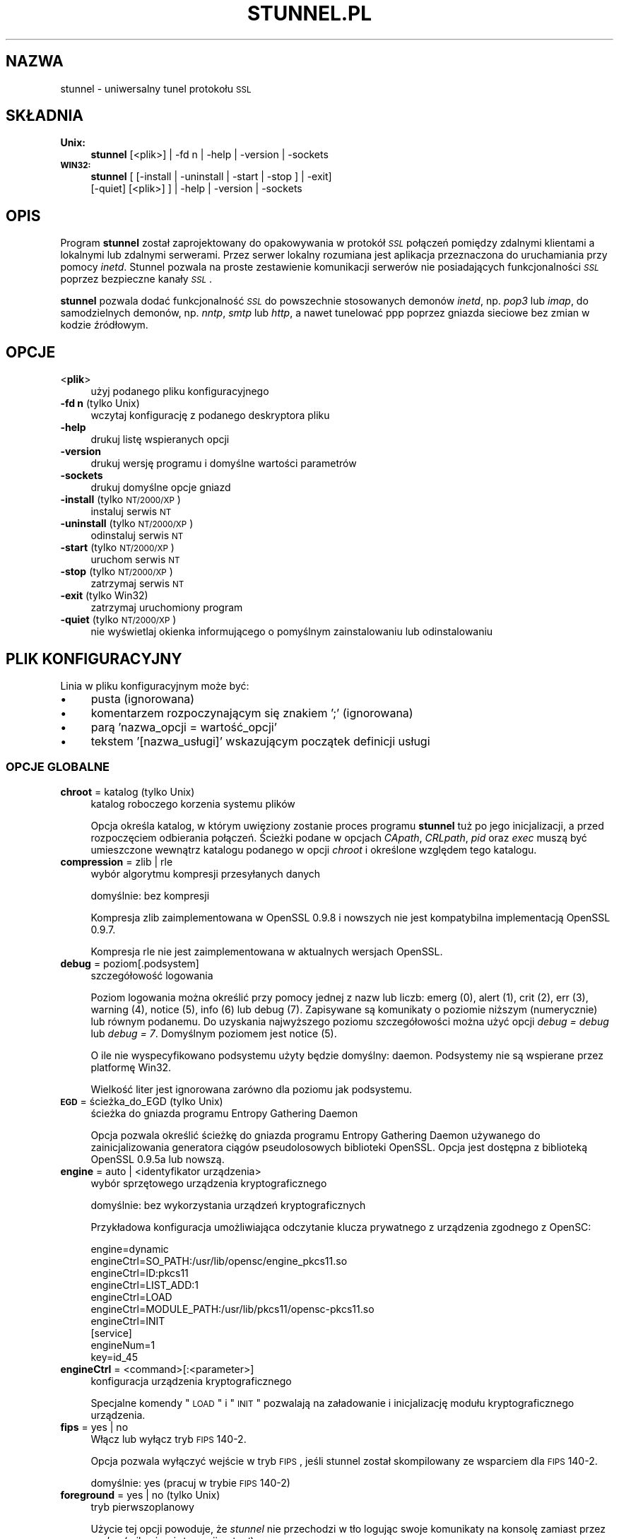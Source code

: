 .\" Automatically generated by Pod::Man 2.22 (Pod::Simple 3.07)
.\"
.\" Standard preamble:
.\" ========================================================================
.de Sp \" Vertical space (when we can't use .PP)
.if t .sp .5v
.if n .sp
..
.de Vb \" Begin verbatim text
.ft CW
.nf
.ne \\$1
..
.de Ve \" End verbatim text
.ft R
.fi
..
.\" Set up some character translations and predefined strings.  \*(-- will
.\" give an unbreakable dash, \*(PI will give pi, \*(L" will give a left
.\" double quote, and \*(R" will give a right double quote.  \*(C+ will
.\" give a nicer C++.  Capital omega is used to do unbreakable dashes and
.\" therefore won't be available.  \*(C` and \*(C' expand to `' in nroff,
.\" nothing in troff, for use with C<>.
.tr \(*W-
.ds C+ C\v'-.1v'\h'-1p'\s-2+\h'-1p'+\s0\v'.1v'\h'-1p'
.ie n \{\
.    ds -- \(*W-
.    ds PI pi
.    if (\n(.H=4u)&(1m=24u) .ds -- \(*W\h'-12u'\(*W\h'-12u'-\" diablo 10 pitch
.    if (\n(.H=4u)&(1m=20u) .ds -- \(*W\h'-12u'\(*W\h'-8u'-\"  diablo 12 pitch
.    ds L" ""
.    ds R" ""
.    ds C` ""
.    ds C' ""
'br\}
.el\{\
.    ds -- \|\(em\|
.    ds PI \(*p
.    ds L" ``
.    ds R" ''
'br\}
.\"
.\" Escape single quotes in literal strings from groff's Unicode transform.
.ie \n(.g .ds Aq \(aq
.el       .ds Aq '
.\"
.\" If the F register is turned on, we'll generate index entries on stderr for
.\" titles (.TH), headers (.SH), subsections (.SS), items (.Ip), and index
.\" entries marked with X<> in POD.  Of course, you'll have to process the
.\" output yourself in some meaningful fashion.
.ie \nF \{\
.    de IX
.    tm Index:\\$1\t\\n%\t"\\$2"
..
.    nr % 0
.    rr F
.\}
.el \{\
.    de IX
..
.\}
.\" ========================================================================
.\"
.IX Title "STUNNEL.PL 8"
.TH STUNNEL.PL 8 "2011.07.23" "4.41" "stunnel"
.\" For nroff, turn off justification.  Always turn off hyphenation; it makes
.\" way too many mistakes in technical documents.
.if n .ad l
.nh
.SH "NAZWA"
.IX Header "NAZWA"
stunnel \- uniwersalny tunel protokołu \s-1SSL\s0
.SH "SKŁADNIA"
.IX Header "SKŁADNIA"
.IP "\fBUnix:\fR" 4
.IX Item "Unix:"
\&\fBstunnel\fR [<plik>] | \-fd n | \-help | \-version | \-sockets
.IP "\fB\s-1WIN32:\s0\fR" 4
.IX Item "WIN32:"
\&\fBstunnel\fR [ [\-install | \-uninstall | \-start | \-stop ] | \-exit]
    [\-quiet] [<plik>] ] | \-help | \-version | \-sockets
.SH "OPIS"
.IX Header "OPIS"
Program \fBstunnel\fR został zaprojektowany do opakowywania w protokół \fI\s-1SSL\s0\fR
połączeń pomiędzy zdalnymi klientami a lokalnymi lub zdalnymi serwerami.
Przez serwer lokalny rozumiana jest aplikacja przeznaczona do uruchamiania
przy pomocy \fIinetd\fR.
Stunnel pozwala na proste zestawienie komunikacji serwerów nie posiadających
funkcjonalności \fI\s-1SSL\s0\fR poprzez bezpieczne kanały \fI\s-1SSL\s0\fR.
.PP
\&\fBstunnel\fR pozwala dodać funkcjonalność \fI\s-1SSL\s0\fR do powszechnie stosowanych
demonów \fIinetd\fR, np. \fIpop3\fR lub \fIimap\fR, do samodzielnych demonów,
np. \fInntp\fR, \fIsmtp\fR lub \fIhttp\fR, a nawet tunelować ppp poprzez gniazda sieciowe
bez zmian w kodzie źródłowym.
.SH "OPCJE"
.IX Header "OPCJE"
.IP "<\fBplik\fR>" 4
.IX Item "<plik>"
użyj podanego pliku konfiguracyjnego
.IP "\fB\-fd n\fR (tylko Unix)" 4
.IX Item "-fd n (tylko Unix)"
wczytaj konfigurację z podanego deskryptora pliku
.IP "\fB\-help\fR" 4
.IX Item "-help"
drukuj listę wspieranych opcji
.IP "\fB\-version\fR" 4
.IX Item "-version"
drukuj wersję programu i domyślne wartości parametrów
.IP "\fB\-sockets\fR" 4
.IX Item "-sockets"
drukuj domyślne opcje gniazd
.IP "\fB\-install\fR (tylko \s-1NT/2000/XP\s0)" 4
.IX Item "-install (tylko NT/2000/XP)"
instaluj serwis \s-1NT\s0
.IP "\fB\-uninstall\fR (tylko \s-1NT/2000/XP\s0)" 4
.IX Item "-uninstall (tylko NT/2000/XP)"
odinstaluj serwis \s-1NT\s0
.IP "\fB\-start\fR (tylko \s-1NT/2000/XP\s0)" 4
.IX Item "-start (tylko NT/2000/XP)"
uruchom serwis \s-1NT\s0
.IP "\fB\-stop\fR (tylko \s-1NT/2000/XP\s0)" 4
.IX Item "-stop (tylko NT/2000/XP)"
zatrzymaj serwis \s-1NT\s0
.IP "\fB\-exit\fR (tylko Win32)" 4
.IX Item "-exit (tylko Win32)"
zatrzymaj uruchomiony program
.IP "\fB\-quiet\fR (tylko \s-1NT/2000/XP\s0)" 4
.IX Item "-quiet (tylko NT/2000/XP)"
nie wyświetlaj okienka informującego o pomyślnym zainstalowaniu lub
odinstalowaniu
.SH "PLIK KONFIGURACYJNY"
.IX Header "PLIK KONFIGURACYJNY"
Linia w pliku konfiguracyjnym może być:
.IP "\(bu" 4
pusta (ignorowana)
.IP "\(bu" 4
komentarzem rozpoczynającym się znakiem ';' (ignorowana)
.IP "\(bu" 4
parą 'nazwa_opcji = wartość_opcji'
.IP "\(bu" 4
tekstem '[nazwa_usługi]' wskazującym początek definicji usługi
.SS "\s-1OPCJE\s0 \s-1GLOBALNE\s0"
.IX Subsection "OPCJE GLOBALNE"
.IP "\fBchroot\fR = katalog (tylko Unix)" 4
.IX Item "chroot = katalog (tylko Unix)"
katalog roboczego korzenia systemu plików
.Sp
Opcja określa katalog, w którym uwięziony zostanie proces programu
\&\fBstunnel\fR tuż po jego inicjalizacji, a przed rozpoczęciem odbierania
połączeń.  Ścieżki podane w opcjach \fICApath\fR, \fICRLpath\fR, \fIpid\fR
oraz \fIexec\fR muszą być umieszczone wewnątrz katalogu podanego w opcji
\&\fIchroot\fR i określone względem tego katalogu.
.IP "\fBcompression\fR = zlib | rle" 4
.IX Item "compression = zlib | rle"
wybór algorytmu kompresji przesyłanych danych
.Sp
domyślnie: bez kompresji
.Sp
Kompresja zlib zaimplementowana w OpenSSL 0.9.8 i nowszych nie jest
kompatybilna implementacją OpenSSL 0.9.7.
.Sp
Kompresja rle nie jest zaimplementowana w aktualnych wersjach OpenSSL.
.IP "\fBdebug\fR = poziom[.podsystem]" 4
.IX Item "debug = poziom[.podsystem]"
szczegółowość logowania
.Sp
Poziom logowania można określić przy pomocy jednej z nazw lub liczb:
emerg (0), alert (1), crit (2), err (3), warning (4), notice (5),
info (6) lub debug (7).
Zapisywane są komunikaty o poziomie niższym (numerycznie) lub równym podanemu.
Do uzyskania najwyższego poziomu szczegółowości można użyć opcji
\&\fIdebug = debug\fR lub \fIdebug = 7\fR.  Domyślnym poziomem jest notice (5).
.Sp
O ile nie wyspecyfikowano podsystemu użyty będzie domyślny: daemon.
Podsystemy nie są wspierane przez platformę Win32.
.Sp
Wielkość liter jest ignorowana zarówno dla poziomu jak podsystemu.
.IP "\fB\s-1EGD\s0\fR = ścieżka_do_EGD (tylko Unix)" 4
.IX Item "EGD = ścieżka_do_EGD (tylko Unix)"
ścieżka do gniazda programu Entropy Gathering Daemon
.Sp
Opcja pozwala określić ścieżkę do gniazda programu Entropy Gathering Daemon
używanego do zainicjalizowania generatora ciągów pseudolosowych biblioteki
OpenSSL.  Opcja jest dostępna z biblioteką OpenSSL 0.9.5a lub nowszą.
.IP "\fBengine\fR = auto | <identyfikator urządzenia>" 4
.IX Item "engine = auto | <identyfikator urządzenia>"
wybór sprzętowego urządzenia kryptograficznego
.Sp
domyślnie: bez wykorzystania urządzeń kryptograficznych
.Sp
Przykładowa konfiguracja umożliwiająca odczytanie klucza prywatnego z
urządzenia zgodnego z OpenSC:
.Sp
.Vb 7
\&    engine=dynamic
\&    engineCtrl=SO_PATH:/usr/lib/opensc/engine_pkcs11.so
\&    engineCtrl=ID:pkcs11
\&    engineCtrl=LIST_ADD:1
\&    engineCtrl=LOAD
\&    engineCtrl=MODULE_PATH:/usr/lib/pkcs11/opensc\-pkcs11.so
\&    engineCtrl=INIT
\&
\&    [service]
\&    engineNum=1
\&    key=id_45
.Ve
.IP "\fBengineCtrl\fR = <command>[:<parameter>]" 4
.IX Item "engineCtrl = <command>[:<parameter>]"
konfiguracja urządzenia kryptograficznego
.Sp
Specjalne komendy \*(L"\s-1LOAD\s0\*(R" i \*(L"\s-1INIT\s0\*(R" pozwalają na załadowanie i inicjalizację
modułu kryptograficznego urządzenia.
.IP "\fBfips\fR = yes | no" 4
.IX Item "fips = yes | no"
Włącz lub wyłącz tryb \s-1FIPS\s0 140\-2.
.Sp
Opcja pozwala wyłączyć wejście w tryb \s-1FIPS\s0, jeśli stunnel został skompilowany
ze wsparciem dla \s-1FIPS\s0 140\-2.
.Sp
domyślnie: yes (pracuj w trybie \s-1FIPS\s0 140\-2)
.IP "\fBforeground\fR = yes | no (tylko Unix)" 4
.IX Item "foreground = yes | no (tylko Unix)"
tryb pierwszoplanowy
.Sp
Użycie tej opcji powoduje, że \fIstunnel\fR nie przechodzi w tło logując
swoje komunikaty na konsolę zamiast przez \fIsyslog\fR (o ile nie użyto
opcji \fIoutput\fR).
.IP "\fBoutput\fR = plik" 4
.IX Item "output = plik"
plik, do którego dopisane zostaną logi
.Sp
Użycie tej opcji zmienia domyślne zachowanie programu polegające
na logowaniu swoich komunikatów poprzez syslog.
.Sp
Do przekierowania komunikatów na standardowe wyjście (na przykład po to,
żeby zalogować je programem splogger z pakietu daemontools) można podać
jako parametr urządzenie /dev/stdout.
.IP "\fBpid\fR = plik (tylko Unix)" 4
.IX Item "pid = plik (tylko Unix)"
położenie pliku z numerem procesu
.Sp
Jeżeli argument jest pusty plik nie zostanie stworzony.
.Sp
Jeżeli zdefiniowano katalog \fIchroot\fR, to ścieżka do \fIpid\fR jest określona
względem tego katalogu.
.IP "\fBRNDbytes\fR = liczba_bajtów" 4
.IX Item "RNDbytes = liczba_bajtów"
liczba bajtów do zainicjowania generatora pseudolosowego
.Sp
W wersjach biblioteki OpenSSL starszych niż 0.9.5a opcja ta określa
również liczbę bajtów wystarczających do zainicjowania \s-1PRNG\s0.
Nowsze wersje biblioteki mają wbudowaną funkcję określającą, czy
dostarczona ilość losowości jest wystarczająca do zainicjowania generatora.
.IP "\fBRNDfile\fR = plik" 4
.IX Item "RNDfile = plik"
ścieżka do pliku zawierającego losowe dane
.Sp
Biblioteka OpenSSL użyje danych z tego pliku do zainicjowania
generatora pseudolosowego.
.IP "\fBRNDoverwrite\fR = yes | no" 4
.IX Item "RNDoverwrite = yes | no"
nadpisz plik nowymi wartościami pseudolosowymi
.Sp
domyślnie: yes (nadpisz)
.IP "\fBservice\fR = nazwa_serwisu" 4
.IX Item "service = nazwa_serwisu"
użyj parametru jako nazwy serwisu
.Sp
\&\fIUnix:\fR nazwa serwisu dla biblioteki \s-1TCP\s0 Wrapper w trybie \fIinetd\fR.
.Sp
\&\fI\s-1NT/2000/XP:\s0\fR nazwa serwisu \s-1NT\s0 w Panelu Sterowania.
.Sp
domyślnie: stunnel
.IP "\fBsetgid\fR = identyfikator_grupy (tylko Unix)" 4
.IX Item "setgid = identyfikator_grupy (tylko Unix)"
grupa z której prawami pracował będzie \fIstunnel\fR
.IP "\fBsetuid\fR = identyfikator_użytkownika (tylko Unix)" 4
.IX Item "setuid = identyfikator_użytkownika (tylko Unix)"
użytkownik, z którego prawami pracował będzie \fIstunnel\fR
.IP "\fBsocket\fR = a|l|r:option=value[:value]" 4
.IX Item "socket = a|l|r:option=value[:value]"
ustaw opcję na akceptującym/lokalnym/zdalnym gnieździe
.Sp
Dla opcji linger wartości mają postać l_onof:l_linger.
Dla opcji time wartości mają postać tv_sec:tv_usec.
.Sp
Przykłady:
.Sp
.Vb 10
\&    socket = l:SO_LINGER=1:60
\&        ustaw jednominutowe przeterminowanie
\&        przy zamykaniu lokalnego gniazda
\&    socket = r:SO_OOBINLINE=yes
\&        umieść dane pozapasmowe (out\-of\-band)
\&        bezpośrednio w strumieniu danych
\&        wejściowych dla zdalnych gniazd
\&    socket = a:SO_REUSEADDR=no
\&        zablokuj ponowne używanie portu
\&        (domyślnie włączone)
\&    socket = a:SO_BINDTODEVICE=lo
\&        przyjmuj połączenia wyłącznie na
\&        interfejsie zwrotnym (ang. loopback)
.Ve
.IP "\fBsyslog\fR = yes | no (tylko Unix)" 4
.IX Item "syslog = yes | no (tylko Unix)"
włącz logowanie poprzez mechanizm syslog
.Sp
domyślnie: yes (włącz)
.IP "\fBtaskbar\fR = yes | no (tylko \s-1WIN32\s0)" 4
.IX Item "taskbar = yes | no (tylko WIN32)"
włącz ikonkę w prawym dolnym rogu ekranu
.Sp
domyślnie: yes (włącz)
.SS "\s-1OPCJE\s0 USŁUG"
.IX Subsection "OPCJE USŁUG"
Każda sekcja konfiguracji usługi zaczyna się jej nazwą ujętą w nawias
kwadratowy.  Nazwa usługi używana jest do kontroli dostępu przez
bibliotekę libwrap (\s-1TCP\s0 wrappers) oraz pozwala rozróżnić poszczególne
usługi w logach.
.PP
Jeżeli \fBstunnel\fR ma zostać użyty w trybie \fIinetd\fR, gdzie za odebranie
połączenia odpowiada osobny program (zwykle \fIinetd\fR, \fIxinetd\fR
lub \fItcpserver\fR), należy przeczytać sekcję \fI\s-1TRYB\s0 \s-1INETD\s0\fR poniżej.
.IP "\fBaccept\fR = [adres:]port" 4
.IX Item "accept = [adres:]port"
nasłuchuje na połączenia na podanym adresie i porcie
.Sp
Jeżeli nie został podany adres, \fIstunnel\fR domyślnie nasłuchuje
na wszystkich adresach \s-1IP\s0 lokalnych interfejsów.
.IP "\fBCApath\fR = katalog_CA" 4
.IX Item "CApath = katalog_CA"
katalog Centrum Certyfikacji
.Sp
Opcja określa katalog, w którym \fBstunnel\fR będzie szukał certyfikatów,
jeżeli użyta została opcja \fIverify\fR.  Pliki z certyfikatami muszą
posiadać specjalne nazwy \s-1XXXXXXXX\s0.0, gdzie \s-1XXXXXXXX\s0 jest skrótem
kryptograficznym reprezentacji \s-1DER\s0 nazwy podmiotu certyfikatu.
.Sp
Funkcja skrótu została zmieniona w wersji 1.0.0 biblioteki OpenSSL.
Należy wykonać c_rehash przy zmianie OpenSSL 0.x.x na 1.x.x.
.Sp
Jeżeli zdefiniowano katalog \fIchroot\fR, to ścieżka do \fICApath\fR jest określona
względem tego katalogu.
.IP "\fBCAfile\fR = plik_CA" 4
.IX Item "CAfile = plik_CA"
plik Centrum Certyfikacji
.Sp
Opcja pozwala określić położenie pliku zawierającego certyfikaty używane
przez opcję \fIverify\fR.
.IP "\fBcert\fR = plik_pem" 4
.IX Item "cert = plik_pem"
plik z łańcuchem certyfikatów
.Sp
Opcja określa położenie pliku zawierającego certyfikaty używane przez
program \fBstunnel\fR do uwierzytelnienia się przed drugą stroną połączenia.
Certyfikat jest konieczny, aby używać programu w trybie serwera.
W trybie klienta certyfikat jest opcjonalny.
.IP "\fBciphers\fR = lista_szyfrów" 4
.IX Item "ciphers = lista_szyfrów"
lista dozwolonych szyfrów \s-1SSL\s0
.Sp
Parametrem tej opcji jest lista szyfrów, które będą użyte przy
otwieraniu nowych połączeń \s-1SSL\s0, np.:  \s-1DES\-CBC3\-SHA:IDEA\-CBC\-MD5\s0
.IP "\fBclient\fR = yes | no" 4
.IX Item "client = yes | no"
tryb kliencki (zdalna usługa używa \s-1SSL\s0)
.Sp
domyślnie: no (tryb serwerowy)
.IP "\fBconnect\fR = [adres:]port" 4
.IX Item "connect = [adres:]port"
połącz się ze zdalnym serwerem na podany port
.Sp
Jeżeli nie został podany adres, \fIstunnel\fR domyślnie łączy się
z lokalnym serwerem.
.Sp
Komenda może byc użyta wielokrotnie w pojedynczej sekcji
celem zapewnienia wysokiej niezawodności lub rozłożenia
ruchu pomiędzy wiele serwerów.
.IP "\fBCRLpath\fR = katalog_CRL" 4
.IX Item "CRLpath = katalog_CRL"
katalog List Odwołanych Certyfikatów (\s-1CRL\s0)
.Sp
Opcja określa katalog, w którym \fBstunnel\fR będzie szukał list \s-1CRL\s0,
jeżeli użyta została opcja \fIverify\fR.  Pliki z listami \s-1CRL\s0 muszą
posiadać specjalne nazwy \s-1XXXXXXXX\s0.r0, gdzie \s-1XXXXXXXX\s0 jest skrótem
listy \s-1CRL\s0.
.Sp
Funkcja skrótu została zmieniona w wersji 1.0.0 biblioteki OpenSSL.
Należy wykonać c_rehash przy zmianie OpenSSL 0.x.x na 1.x.x.
.Sp
Jeżeli zdefiniowano katalog \fIchroot\fR, to ścieżka do \fICRLpath\fR jest określona
względem tego katalogu.
.IP "\fBCRLfile\fR = plik_CRL" 4
.IX Item "CRLfile = plik_CRL"
plik List Odwołanych Certyfikatów (\s-1CRL\s0)
.Sp
Opcja pozwala określić położenie pliku zawierającego listy \s-1CRL\s0 używane
przez opcję \fIverify\fR.
.IP "\fBcurve\fR = nid" 4
.IX Item "curve = nid"
krzywa dla \s-1ECDH\s0
.Sp
Listę dostępnych krzywych można uzyskać poleceniem:
.Sp
.Vb 1
\&    openssl ecparam \-list_curves
.Ve
.Sp
domyślnie: prime256v1
.IP "\fBdelay\fR = yes | no" 4
.IX Item "delay = yes | no"
opóźnij rozwinięcie adresu \s-1DNS\s0 podanego w opcji \fIconnect\fR
.Sp
Opcja jest przydatna przy dynamicznym \s-1DNS\s0, albo gdy usługa \s-1DNS\s0 nie jest
dostępna przy starcie programu stunnel (klient \s-1VPN\s0, połączenie wdzwaniane).
.IP "\fBengineNum\fR = <numer urządzenia>" 4
.IX Item "engineNum = <numer urządzenia>"
wybierz urządzenie do odczyta klucza prywatnego
.Sp
Urządzenia są numerowane od 1 w górę.
.IP "\fBexec\fR = ścieżka_do_programu" 4
.IX Item "exec = ścieżka_do_programu"
wykonaj lokalny program przystosowany do pracy z superdemonem inetd
.Sp
Jeżeli zdefiniowano katalog \fIchroot\fR, to ścieżka do \fIexec\fR jest określona
względem tego katalogu.
.ie n .IP "\fBexecargs\fR = $0 $1 $2 ..." 4
.el .IP "\fBexecargs\fR = \f(CW$0\fR \f(CW$1\fR \f(CW$2\fR ..." 4
.IX Item "execargs = $0 $1 $2 ..."
argumenty do opcji \fIexec\fR włącznie z nazwą programu ($0)
.Sp
Cytowanie nie jest wspierane w obecnej wersji programu.
Argumenty są rozdzielone dowolną liczbą białych znaków.
.IP "\fBfailover\fR = rr | prio" 4
.IX Item "failover = rr | prio"
Strategia wybierania serwerów wyspecyfikowanych parametrami \*(L"connect\*(R".
.Sp
.Vb 2
\&    rr (round robin) \- sprawiedliwe rozłożenie obciążenia
\&    prio (priority) \- użyj kolejności opcji w pliku konfiguracyjnym
.Ve
.Sp
domyślnie: rr
.IP "\fBident\fR = nazwa_użytkownika" 4
.IX Item "ident = nazwa_użytkownika"
weryfikuj nazwę zdalnego użytkownika korzystając z protokołu \s-1IDENT\s0 (\s-1RFC\s0 1413)
.IP "\fBkey\fR = plik_klucza" 4
.IX Item "key = plik_klucza"
klucz prywatny do certyfikatu podanego w opcji \fIcert\fR
.Sp
Klucz prywatny jest potrzebny do uwierzytelnienia właściciela certyfikatu.
Ponieważ powinien on być zachowany w tajemnicy, prawa do jego odczytu
powinien mieć wyłącznie właściciel pliku.  W systemie Unix można to osiągnąć
komendą:
.Sp
.Vb 1
\&    chmod 600 keyfile
.Ve
.Sp
domyślnie: wartość opcji \fIcert\fR
.IP "\fBlibwrap\fR = yes | no" 4
.IX Item "libwrap = yes | no"
włącz lub wyłącz korzystanie z /etc/hosts.allow i /etc/hosts.deny.
.Sp
domyślnie: yes
.IP "\fBlocal\fR = serwer" 4
.IX Item "local = serwer"
\&\s-1IP\s0 źródła do nawiązywania zdalnych połączeń
.Sp
Domyślnie używane jest \s-1IP\s0 najbardziej zewnętrznego interfejsu w stronę
serwera, do którego nawiązywane jest połączenie.
.IP "\fBsni\fR = nazwa_usługi:nazwa_serwera" 4
.IX Item "sni = nazwa_usługi:nazwa_serwera"
Użyj usługi jako podrzędnej (virtualnego serwera) dla rozszerzenia \s-1TLS\s0 Server
Name Indication (\s-1RFC\s0 3546).
.Sp
\&\fInazwa_usługi\fR wskazuje usługę nadrzędną, która odbiera połączenia od klientów
przy pomocy opcji \fIaccept\fR.  \fInazwa_serwera\fR wskazuje nazwę serwera
wirtualnego.  Z pojedyńczą usługą nadrzędną powiązane jest zwykle wiele usług
podrzędnych.  Opcja \fIsni\fR może być rownież użyta wielokrotnie w ramach jednej
usługi podrzędnej.
.Sp
Zarówno usługa nadrzędna jak i podrzędna nie może być skonfigurowana w trybie
klienckim.  Opcja \fIconnect\fR usługi podrzędnej jest ignorowana w połączeniu z
opcją \fIprotocol\fR, gdyż połączenie do zdalnego serwera jest w tym wypadku
nawiązywane przed negocjacją \s-1TLS\s0.  Uwierzytelnienie przy pomocy biblioteki
libwrap jest realizowane dwukrotnie: najpierw dla usługi nadrzędnej po
odebraniu połączenia \s-1TCP\s0, a następnie dla usługi podrzędnej podczas negocjacji
\&\s-1TLS\s0.
.IP "\fB\s-1OCSP\s0\fR = \s-1URL\s0" 4
.IX Item "OCSP = URL"
serwer \s-1OCSP\s0 do weryfikacji certyfikatów
.IP "\fBOCSPflag\fR = flaga" 4
.IX Item "OCSPflag = flaga"
flaga serwera \s-1OCSP\s0
.Sp
aktualnie wspierane flagi: \s-1NOCERTS\s0, \s-1NOINTERN\s0 \s-1NOSIGS\s0, \s-1NOCHAIN\s0, \s-1NOVERIFY\s0,
\&\s-1NOEXPLICIT\s0, \s-1NOCASIGN\s0, \s-1NODELEGATED\s0, \s-1NOCHECKS\s0, \s-1TRUSTOTHER\s0, \s-1RESPID_KEY\s0, \s-1NOTIME\s0
.Sp
Aby wyspecyfikować kilka flag należy użyć \fIOCSPflag\fR wielokrotnie.
.IP "\fBoptions\fR = opcje_SSL" 4
.IX Item "options = opcje_SSL"
opcje biblioteki OpenSSL
.Sp
Parametrem jest nazwa opcji zgodnie z opisem w \fI\fISSL_CTX_set_options\fI\|(3ssl)\fR,
ale bez przedrostka \fI\s-1SSL_OP_\s0\fR.
Aby wyspecyfikować kilka opcji należy użyć \fIoptions\fR wielokrotnie.
.Sp
Na przykład dla zachowania kompatybilności z błędami implementacji \s-1SSL\s0
w programie Eudora można użyć opcji:
.Sp
.Vb 1
\&    options = DONT_INSERT_EMPTY_FRAGMENTS
.Ve
.IP "\fBprotocol\fR = protokół" 4
.IX Item "protocol = protokół"
negocjuj \s-1SSL\s0 podanym protokołem aplikacyjnym (np. \fIstarttls\fR lub \fIstls\fR)
.Sp
Opcji \fIprotocol\fR nie należy używać z szyfrowaniem \s-1SSL\s0 na osobnym porcie.
.Sp
Aktualnie wspierane protokoły:
.RS 4
.IP "\fIcifs\fR" 4
.IX Item "cifs"
Unieudokumentowane rozszerzenie protokołu \s-1CIFS\s0 wspierane przez serwer Samba.
Wsparcie dla tego rozrzeczenia zostało zarzucone w wersji 3.0.0 serwera Samba.
.IP "\fIconnect\fR" 4
.IX Item "connect"
Negocjacja \s-1RFC\s0 2817 \- \fIUpgrading to \s-1TLS\s0 Within \s-1HTTP/1\s0.1\fR, rozdział 5.2 \- \fIRequesting a Tunnel with \s-1CONNECT\s0\fR
.Sp
Ten protokół jest wspierany wyłącznie w trybie klienckim.
.IP "\fIimap\fR" 4
.IX Item "imap"
Negocjacja \s-1RFC\s0 2595 \- \fIUsing \s-1TLS\s0 with \s-1IMAP\s0, \s-1POP3\s0 and \s-1ACAP\s0\fR
.IP "\fInntp\fR" 4
.IX Item "nntp"
Negocjacja \s-1RFC\s0 4642 \- \fIUsing Transport Layer Security (\s-1TLS\s0) with Network News Transfer Protocol (\s-1NNTP\s0)\fR
.Sp
Ten protokół jest wspierany wyłącznie w trybie klienckim.
.IP "\fIpop3\fR" 4
.IX Item "pop3"
Negocjacja \s-1RFC\s0 2449 \- \fI\s-1POP3\s0 Extension Mechanism\fR
.IP "\fIsmtp\fR" 4
.IX Item "smtp"
Negocjacja \s-1RFC\s0 2487 \- \fI\s-1SMTP\s0 Service Extension for Secure \s-1SMTP\s0 over \s-1TLS\s0\fR
.IP "\fIpgsql\fR" 4
.IX Item "pgsql"
Negocjacja http://www.postgresql.org/docs/8.3/static/protocol\-flow.html#AEN73982
.RE
.RS 4
.RE
.IP "\fBprotocolAuthentication\fR = uwierzytelnienie" 4
.IX Item "protocolAuthentication = uwierzytelnienie"
rodzaj uwierzytelnienia do negocjacji protokołu
.Sp
aktualnie wspierane: basic, \s-1NTLM\s0
.Sp
Obecnie typ uwierzytelnienia ma zastosowanie wyłącznie w protokole 'connect'.
.Sp
domyślnie: basic
.IP "\fBprotocolHost\fR = adres:port" 4
.IX Item "protocolHost = adres:port"
adres docelowy do negocjacji protokołu
.IP "\fBprotocolPassword\fR = hasło" 4
.IX Item "protocolPassword = hasło"
hasło do negocjacji protokołu
.IP "\fBprotocolUsername\fR = użytkownik" 4
.IX Item "protocolUsername = użytkownik"
nazwa użytkownika do negocjacji protokołu
.IP "\fBpty\fR = yes | no (tylko Unix)" 4
.IX Item "pty = yes | no (tylko Unix)"
alokuj pseudoterminal dla programu uruchamianego w opcji 'exec'
.IP "\fBretry\fR = yes | no (tylko Unix)" 4
.IX Item "retry = yes | no (tylko Unix)"
połącz ponownie sekcję connect+exec po rozłączeniu
.Sp
domyślnie: no
.IP "\fBsession\fR = przeterminowanie_pamięci_podręcznej_sesji" 4
.IX Item "session = przeterminowanie_pamięci_podręcznej_sesji"
czas w sekundach, po którym sesja \s-1SSL\s0 zostanie usunięta z pamięci podręcznej
.IP "\fBsessiond\fR = adres:port" 4
.IX Item "sessiond = adres:port"
adres sessiond \- servera cache sesji \s-1SSL\s0
.IP "\fBsslVersion\fR = wersja" 4
.IX Item "sslVersion = wersja"
wersja protokołu \s-1SSL\s0
.Sp
Dozwolone opcje: all, SSLv2, SSLv3, TLSv1
.IP "\fBstack\fR = liczba_bajtów (z wyjątkiem modelu \s-1FORK\s0)" 4
.IX Item "stack = liczba_bajtów (z wyjątkiem modelu FORK)"
rozmiar stosu procesora wątku
.IP "\fBTIMEOUTbusy\fR = liczba_sekund" 4
.IX Item "TIMEOUTbusy = liczba_sekund"
czas oczekiwania na spodziewane dane
.IP "\fBTIMEOUTclose\fR = liczba_sekund" 4
.IX Item "TIMEOUTclose = liczba_sekund"
czas oczekiwania na close_notify (ustaw na 0, jeżeli klientem jest \s-1MSIE\s0)
.IP "\fBTIMEOUTconnect\fR = liczba_sekund" 4
.IX Item "TIMEOUTconnect = liczba_sekund"
czas oczekiwania na nawiązanie połączenia
.IP "\fBTIMEOUTidle\fR = liczba_sekund" 4
.IX Item "TIMEOUTidle = liczba_sekund"
maksymalny czas utrzymywania bezczynnego połączenia
.IP "\fBtransparent\fR = none | source | destination | both (tylko Unix)" 4
.IX Item "transparent = none | source | destination | both (tylko Unix)"
tryb przezroczystego proxy na wspieranych platformach
.Sp
Wspierane opcje:
.RS 4
.IP "\fBnone\fR" 4
.IX Item "none"
Zablokuj wsparcie dla przezroczystago proxy.  Jest to wartość domyślna.
.IP "\fBsource\fR" 4
.IX Item "source"
Przepisz adres, aby nawiązywane połączenie wydawało się pochodzić
bezpośrednio od klienta, a nie od programu \fIstunnel\fR.
.Sp
Opcja jest aktualnie obsługiwana w:
.RS 4
.IP "Trybie zdalnym (opcja \fIconnect\fR) w systemie \fILinux >=2.6.28\fR" 4
.IX Item "Trybie zdalnym (opcja connect) w systemie Linux >=2.6.28"
Konfiguracja wymaga następujących ustawień iptables oraz routingu
(na przykład w pliku /etc/rc.local lub analogicznym):
.Sp
.Vb 7
\&    iptables \-t mangle \-N DIVERT
\&    iptables \-t mangle \-A PREROUTING \-p tcp \-m socket \-j DIVERT
\&    iptables \-t mangle \-A DIVERT \-j MARK \-\-set\-mark 1
\&    iptables \-t mangle \-A DIVERT \-j ACCEPT
\&    ip rule add fwmark 1 lookup 100
\&    ip route add local 0.0.0.0/0 dev lo table 100
\&    echo 0 >/proc/sys/net/ipv4/conf/lo/rp_filter
.Ve
.Sp
Konfiguracja ta wymaga, aby \fBstunnel\fR był wykonywany jako root i bez opcji \fIsetuid\fR.
.IP "Trybie zdalnym (opcja \fIconnect\fR) w systemie \fILinux 2.2.x\fR" 4
.IX Item "Trybie zdalnym (opcja connect) w systemie Linux 2.2.x"
Konfiguracja ta wymaga skompilowania jądra z opcją \fItransparent proxy\fR.
Docelowa usługa musi być umieszczona na osobnej maszynie, do której routing
kierowany jest poprzez serwer stunnela.
.Sp
Dodatkowo \fBstunnel\fR powinien być wykonywany jako root i bez opcji \fIsetuid\fR.
.IP "Trybie zdalnym (opcja \fIconnect\fR) w systemie \fIFreeBSD >=8.0\fR" 4
.IX Item "Trybie zdalnym (opcja connect) w systemie FreeBSD >=8.0"
Konfiguracja ta wymaga skonfigurowania firewalla i routingu.
\&\fBstunnel\fR musi być wykonywany jako root i bez opcji \fIsetuid\fR.
.IP "Trybie lokalnym (opcja \fIexec\fR)" 4
.IX Item "Trybie lokalnym (opcja exec)"
Konfiguracja ta jest realizowana przy pomocy biblioteki \fIlibstunnel.so\fR.
Do załadowania biblioteki wykorzystywana jest zmienna środowiskowa _RLD_LIST na
platformie Tru64 lub \s-1LD_PRELOAD\s0 na innych platformach.
.RE
.RS 4
.RE
.IP "\fIdestination\fR" 4
.IX Item "destination"
Oryginalny adres docelowy jest używany zamiast opcji \fIconnect\fR.
.Sp
Przykładowana konfiguracja przezroczystego adresu docelowego:
.Sp
.Vb 4
\&    [transparent]
\&    client=yes
\&    accept=<port_stunnela>
\&    transparent=destination
.Ve
.Sp
Konfiguracja wymaga następujących ustawień iptables
(na przykład w pliku /etc/rc.local lub analogicznym):
.Sp
.Vb 2
\&    /sbin/iptables \-I INPUT \-i eth0 \-p tcp \-\-dport <port_stunnela> \-j ACCEPT
\&    /sbin/iptables \-t nat \-I PREROUTING \-i eth0 \-p tcp \-\-dport <port_przekierowany> \-j DNAT \-\-to\-destination <lokalne_ip>:<port_stunnela>
.Ve
.Sp
Przezroczysty adres docelowy jest aktualnie wspierany wyłącznie w systemie Linux.
.IP "\fIboth\fR" 4
.IX Item "both"
Użyj przezroczystego proxy zarówno dla adresu źródłowego jak i docelowego.
.RE
.RS 4
.Sp
Dla zapewnienia kompatybilności z wcześniejszymim wersjami wspierane są dwie
dodatkowe opcje:
.IP "\fIyes\fR" 4
.IX Item "yes"
Opcja została przemianowana na \fIsource\fR.
.IP "\fIno\fR" 4
.IX Item "no"
Opcja została przemianowana na \fInone\fR.
.RE
.RS 4
.RE
.IP "\fBverify\fR = poziom" 4
.IX Item "verify = poziom"
weryfikuj certyfikat drugiej strony połączenia
.RS 4
.IP "\fIpoziom 1\fR \- weryfikuj, jeżeli został przedstawiony" 4
.IX Item "poziom 1 - weryfikuj, jeżeli został przedstawiony"
.PD 0
.IP "\fIpoziom 2\fR \- weryfikuj z zainstalowanym certyfikatem Centrum Certyfikacji" 4
.IX Item "poziom 2 - weryfikuj z zainstalowanym certyfikatem Centrum Certyfikacji"
.IP "\fIpoziom 3\fR \- weryfikuj z lokalnie zainstalowanym certyfikatem drugiej strony" 4
.IX Item "poziom 3 - weryfikuj z lokalnie zainstalowanym certyfikatem drugiej strony"
.IP "\fIdomyślnie\fR \- nie weryfikuj" 4
.IX Item "domyślnie - nie weryfikuj"
.RE
.RS 4
.RE
.PD
.SH "ZWRACANA WARTOŚĆ"
.IX Header "ZWRACANA WARTOŚĆ"
\&\fBstunnel\fR zwraca zero w przypadku sukcesu, lub wartość niezerową
w przypadku błędu.
.SH "SIGNAŁY"
.IX Header "SIGNAŁY"
Następujące sygnały mogą być użyte do sterowania programem w systemie Unix:
.IP "\s-1SIGHUP\s0" 4
.IX Item "SIGHUP"
Załaduj ponownie plik konfiguracyjny.
.Sp
Niektóre globalne opcje nie będą przeładowane:
.RS 4
.IP "\(bu" 4
chroot
.IP "\(bu" 4
fips
.IP "\(bu" 4
foreground
.IP "\(bu" 4
pid
.IP "\(bu" 4
setgid
.IP "\(bu" 4
setuid
.RE
.RS 4
.Sp
Jeżeli wykorzystywana jest opcja 'setuid' stunnel nie będzie mógł załadować
ponownie konfiguracji wykorzystującej uprzywilejowane (<1024) porty.
.Sp
Jeżeli wykorzystywana jest opcja 'chroot' stunnel będzie szukał wszystkich
potrzebnych plików (łącznie z plikiem konfiguracyjnym, certyfikatami, logiem i
plikiem pid) wewnątrz katalogu wskazanego przez 'chroot'.
.RE
.IP "\s-1SIGUSR1\s0" 4
.IX Item "SIGUSR1"
Zamknij i otwórz ponownie log.
Funkcja ta może zostać użyta w skrypcie rotującym log programu stunnel.
.IP "\s-1SIGTERM\s0, \s-1SIGQUIT\s0, \s-1SIGINT\s0" 4
.IX Item "SIGTERM, SIGQUIT, SIGINT"
Zakończ działanie programu.
.PP
Skutek wysłania innych sygnałów jest niezdefiniowany.
.SH "PRZYKŁADY"
.IX Header "PRZYKŁADY"
Szyfrowanie połączeń do lokalnego serwera \fIimapd\fR można użyć:
.PP
.Vb 4
\&    [imapd]
\&    accept = 993
\&    exec = /usr/sbin/imapd
\&    execargs = imapd
.Ve
.PP
albo w trybie zdalnym:
.PP
.Vb 3
\&    [imapd]
\&    accept = 993
\&    connect = 143
.Ve
.PP
W połączeniu z programem \fIpppd\fR \fBstunnel\fR pozwala zestawić prosty \s-1VPN\s0.
Po stronie serwera nasłuchującego na porcie 2020 jego konfiguracja
może wyglądać następująco:
.PP
.Vb 5
\&    [vpn]
\&    accept = 2020
\&    exec = /usr/sbin/pppd
\&    execargs = pppd local
\&    pty = yes
.Ve
.PP
Poniższy plik konfiguracyjny może być wykorzystany do uruchomienia
programu \fBstunnel\fR w trybie \fIinetd\fR.  Warto zauważyć, że w pliku
konfiguracyjnym nie ma sekcji \fI[nazwa_usługi]\fR.
.PP
.Vb 2
\&    exec = /usr/sbin/imapd
\&    execargs = imapd
.Ve
.SH "NOTKI"
.IX Header "NOTKI"
.SS "\s-1OGRANICZENIA\s0"
.IX Subsection "OGRANICZENIA"
\&\fIstunnel\fR nie może być używany do szyfrowania protokołu \fI\s-1FTP\s0\fR,
ponieważ do przesyłania poszczególnych plików używa on dodatkowych
połączeń otwieranych na portach o dynamicznie przydzielanych numerach.
Istnieją jednak specjalne wersje klientów i serwerów \s-1FTP\s0 pozwalające
na szyfrowanie przesyłanych danych przy pomocy protokołu \fI\s-1SSL\s0\fR.
.SS "\s-1TRYB\s0 \s-1INETD\s0 (tylko Unix)"
.IX Subsection "TRYB INETD (tylko Unix)"
W większości zastosowań \fBstunnel\fR samodzielnie nasłuchuje na porcie
podanym w pliku konfiguracyjnym i tworzy połączenie z innym portem
podanym w opcji \fIconnect\fR lub nowym programem podanym w opcji \fIexec\fR.
Niektórzy wolą jednak wykorzystywać oddzielny program, który odbiera
połączenia, po czym uruchamia program \fBstunnel\fR.  Przykładami takich
programów są inetd, xinetd i tcpserver.
.PP
Przykładowa linia pliku /etc/inetd.conf może wyglądać tak:
.PP
.Vb 2
\&    imaps stream tcp nowait root /usr/bin/stunnel
\&        stunnel /etc/stunnel/imaps.conf
.Ve
.PP
Ponieważ w takich przypadkach połączenie na zdefiniowanym porcie
(tutaj \fIimaps\fR) nawiązuje osobny program (tutaj \fIinetd\fR), \fBstunnel\fR
nie może używać opcji \fIaccept\fR.  W pliku konfiguracyjnym nie może
być również zdefiniowana żadna usługa (\fI[nazwa_usługi]\fR), ponieważ
konfiguracja taka pozwala na nawiązanie tylko jednego połączenia.
Wszystkie \fI\s-1OPCJE\s0 USŁUG\fR powinny być umieszczone razem z opcjami
globalnymi.  Przykład takiej konfiguracji znajduje się w sekcji
\&\fIPRZYKŁADY\fR.
.SS "\s-1CERTYFIKATY\s0"
.IX Subsection "CERTYFIKATY"
Protokół \s-1SSL\s0 wymaga, aby każdy serwer przedstawiał się nawiązującemu
połączenie klientowi prawidłowym certyfikatem X.509.
Potwierdzenie tożsamości serwera polega na wykazaniu, że posiada on
odpowiadający certyfikatowi klucz prywatny.
Najprostszą metodą uzyskania certyfikatu jest wygenerowanie
go przy pomocy wolnego pakietu \fIOpenSSL\fR.  Więcej informacji na temat
generowania certyfikatów można znaleźć na umieszczonych poniżej stronach.
.PP
Istotną kwestią jest kolejność zawartości pliku \fI.pem\fR.
W pierwszej kolejności powinien on zawierać klucz prywatny,
a dopiero za nim podpisany certyfikat (nie żądanie certyfikatu).
Po certyfikacie i kluczu prywatnym powinny znajdować się puste linie.
Jeżeli przed certyfikatem znajdują się dodatkowe informacje tekstowe,
to powinny one zostać usunięte.  Otrzymany plik powinien mieć
następującą postać:
.PP
.Vb 8
\&    \-\-\-\-\-BEGIN RSA PRIVATE KEY\-\-\-\-\-
\&    [zakodowany klucz]
\&    \-\-\-\-\-END RSA PRIVATE KEY\-\-\-\-\-
\&    [pusta linia]
\&    \-\-\-\-\-BEGIN CERTIFICATE\-\-\-\-\-
\&    [zakodowany certyfikat]
\&    \-\-\-\-\-END CERTIFICATE\-\-\-\-\-
\&    [pusta linia]
.Ve
.SS "LOSOWOŚĆ"
.IX Subsection "LOSOWOŚĆ"
\&\fBstunnel\fR potrzebuje zainicjować \s-1PRNG\s0 (generator liczb pseudolosowych),
gdyż protokół \s-1SSL\s0 wymaga do bezpieczeństwa kryptograficznego źródła
dobrej losowości.  Następujące źródła są kolejno odczytywane aż do
uzyskania  wystarczającej ilości entropii:
.IP "\(bu" 4
Zawartość pliku podanego w opcji \fIRNDfile\fR.
.IP "\(bu" 4
Zawartość pliku o nazwie określonej przez zmienną środowiskową
\&\s-1RANDFILE\s0, o ile jest ona ustawiona.
.IP "\(bu" 4
Plik .rnd umieszczony w katalogu domowym użytkownika,
jeżeli zmienna \s-1RANDFILE\s0 nie jest ustawiona.
.IP "\(bu" 4
Plik podany w opcji '\-\-with\-random' w czasie konfiguracji programu.
.IP "\(bu" 4
Zawartość ekranu w systemie Windows.
.IP "\(bu" 4
Gniazdo egd, jeżeli użyta została opcja \fI\s-1EGD\s0\fR.
.IP "\(bu" 4
Gniazdo egd podane w opcji '\-\-with\-egd\-socket' w czasie konfiguracji
programu.
.IP "\(bu" 4
Urządzenie /dev/urandom.
.PP
Współczesne (>=0.9.5a) wersje biblioteki \fIOpenSSL\fR automatycznie
zaprzestają ładowania kolejnych danych w momencie uzyskania wystarczającej
ilości entropii.  Wcześniejsze wersje biblioteki wykorzystają wszystkie
powyższe źródła, gdyż nie istnieje tam funkcja pozwalająca określić,
czy uzyskano już wystarczająco dużo danych.
.PP
Warto zwrócić uwagę, że na maszynach z systemem Windows, na których
konsoli nie pracuje użytkownik, zawartość ekranu nie jest wystarczająco
zmienna, aby zainicjować \s-1PRNG\s0.  W takim przypadku do zainicjowania
generatora należy użyć opcji \fIRNDfile\fR.
.PP
Plik \fIRNDfile\fR powinien zawierać dane losowe \*(-- również w tym sensie,
że powinny być one inne przy każdym uruchomieniu programu \fBstunnel\fR.
O ile nie użyta została opcja \fIRNDoverwrite\fR jest to robione
automatycznie.  Do ręcznego uzyskania takiego pliku użyteczna
może być komenda \fIopenssl rand\fR dostarczana ze współczesnymi
wersjami pakietu \fIOpenSSL\fR.
.PP
Jeszcze jedna istotna informacja \*(-- jeżeli dostępne jest urządzenie
\&\fI/dev/urandom\fR biblioteka \fIOpenSSL\fR ma zwyczaj zasilania nim \s-1PRNG\s0 w trakcie
sprawdzania stanu generatora.  W systemach z \fI/dev/urandom\fR urządzenie
to będzie najprawdopodobniej użyte, pomimo że znajduje się na samym końcu
powyższej listy.  Jest to właściwość biblioteki \fIOpenSSL\fR, a nie programu
\&\fIstunnel\fR.
.SH "PLIKI"
.IX Header "PLIKI"
.IP "\fIstunnel.conf\fR" 4
.IX Item "stunnel.conf"
plik konfiguracyjny programu
.SH "BŁĘDY"
.IX Header "BŁĘDY"
Opcja \fIexecargs\fR nie obsługuje cytowania.
.SH "ZOBACZ RÓWNIEŻ"
.IX Header "ZOBACZ RÓWNIEŻ"
.IP "\fItcpd\fR\|(8)" 4
.IX Item "tcpd"
biblioteka kontroli dostępu do usług internetowych
.IP "\fIinetd\fR\|(8)" 4
.IX Item "inetd"
\&'super\-serwer' internetowy
.IP "\fIhttp://www.stunnel.org/\fR" 4
.IX Item "http://www.stunnel.org/"
strona domowa programu \fIstunnel\fR
.IP "\fIhttp://www.openssl.org/\fR" 4
.IX Item "http://www.openssl.org/"
strona projektu \fIOpenSSL\fR
.SH "AUTOR"
.IX Header "AUTOR"
.IP "Michał Trojnara" 4
.IX Item "Michał Trojnara"
<\fIMichal.Trojnara@mirt.net\fR>
